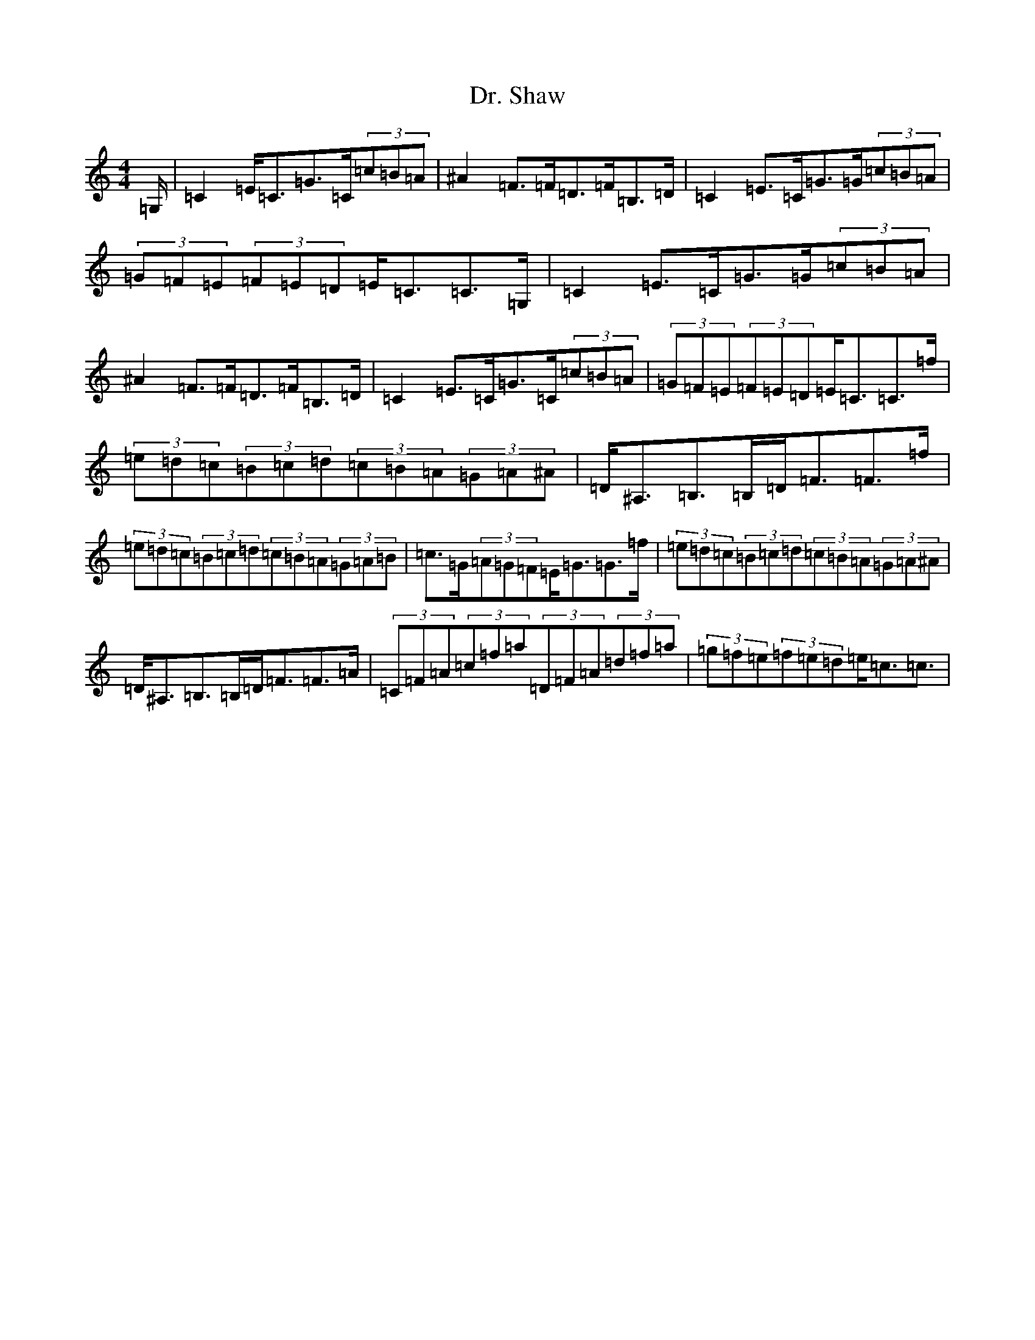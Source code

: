 X: 5587
T: Dr. Shaw
S: https://thesession.org/tunes/12536#setting21059
Z: D Major
R: strathspey
M:4/4
L:1/8
K: C Major
=G,/2|=C2=E<=C=G>=C(3=c=B=A|^A2=F>=F=D>=F=B,>=D|=C2=E>=C=G>=G(3=c=B=A|(3=G=F=E(3=F=E=D=E<=C=C>=G,|=C2=E>=C=G>=G(3=c=B=A|^A2=F>=F=D>=F=B,>=D|=C2=E>=C=G>=C(3=c=B=A|(3=G=F=E(3=F=E=D=E<=C=C>=f|(3=e=d=c(3=B=c=d(3=c=B=A(3=G=A^A|=D<^A,=B,>=B,=D<=F=F>=f|(3=e=d=c(3=B=c=d(3=c=B=A(3=G=A=B|=c>=G(3=A=G=F=E<=G=G>=f|(3=e=d=c(3=B=c=d(3=c=B=A(3=G=A^A|=D<^A,=B,>=B,=D<=F=F>=A|(3=C=F=A(3=c=f=a(3=D=F=A(3=d=f=a|(3=g=f=e(3=f=e=d=e<=c=c3/2|